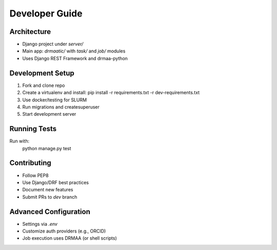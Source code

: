 Developer Guide
===============

Architecture
------------
- Django project under `server/`
- Main app: `drmaatic/` with `task/` and `job/` modules
- Uses Django REST Framework and drmaa-python

Development Setup
-----------------
1. Fork and clone repo
2. Create a virtualenv and install:
   pip install -r requirements.txt -r dev-requirements.txt
3. Use docker/testing for SLURM
4. Run migrations and createsuperuser
5. Start development server

Running Tests
-------------
Run with:
   python manage.py test

Contributing
------------
- Follow PEP8
- Use Django/DRF best practices
- Document new features
- Submit PRs to `dev` branch

Advanced Configuration
----------------------
- Settings via `.env`
- Customize auth providers (e.g., ORCID)
- Job execution uses DRMAA (or shell scripts)
